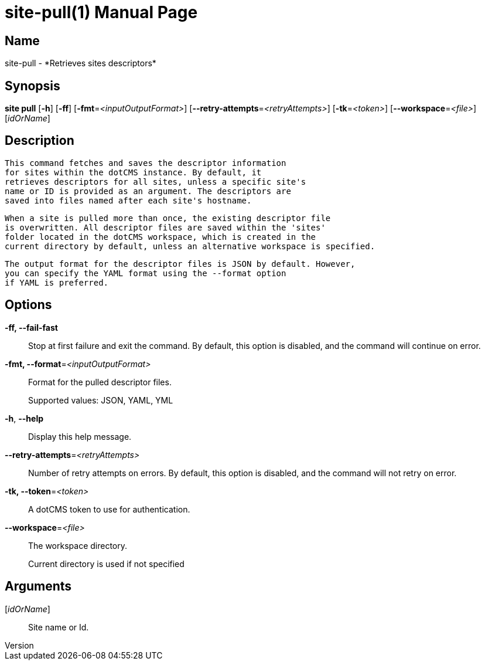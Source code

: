 // tag::picocli-generated-full-manpage[]
// tag::picocli-generated-man-section-header[]
:doctype: manpage
:revnumber: 
:manmanual: Site Manual
:mansource: 
:man-linkstyle: pass:[blue R < >]
= site-pull(1)

// end::picocli-generated-man-section-header[]

// tag::picocli-generated-man-section-name[]
== Name

site-pull - *Retrieves sites descriptors*

// end::picocli-generated-man-section-name[]

// tag::picocli-generated-man-section-synopsis[]
== Synopsis

*site pull* [*-h*] [*-ff*] [*-fmt*=_<inputOutputFormat>_]
          [*--retry-attempts*=_<retryAttempts>_] [*-tk*=_<token>_] [*--workspace*=_<file>_]
          [_idOrName_]

// end::picocli-generated-man-section-synopsis[]

// tag::picocli-generated-man-section-description[]
== Description

  This command fetches and saves the descriptor information
  for sites within the dotCMS instance. By default, it 
  retrieves descriptors for all sites, unless a specific site's
  name or ID is provided as an argument. The descriptors are
  saved into files named after each site's hostname.

  When a site is pulled more than once, the existing descriptor file
  is overwritten. All descriptor files are saved within the 'sites'
  folder located in the dotCMS workspace, which is created in the
  current directory by default, unless an alternative workspace is specified.

  The output format for the descriptor files is JSON by default. However,
  you can specify the YAML format using the --format option
  if YAML is preferred.


// end::picocli-generated-man-section-description[]

// tag::picocli-generated-man-section-options[]
== Options

*-ff, --fail-fast*::
  Stop at first failure and exit the command. By default, this option is disabled, and the command will continue on error.

*-fmt, --format*=_<inputOutputFormat>_::
  Format for the pulled descriptor files. 
+
Supported values: JSON, YAML, YML

*-h*, *--help*::
  Display this help message.

*--retry-attempts*=_<retryAttempts>_::
  Number of retry attempts on errors. By default, this option is disabled, and the command will not retry on error.

*-tk, --token*=_<token>_::
  A dotCMS token to use for authentication. 

*--workspace*=_<file>_::
  The workspace directory.
+
Current directory is used if not specified

// end::picocli-generated-man-section-options[]

// tag::picocli-generated-man-section-arguments[]
== Arguments

[_idOrName_]::
  Site name or Id.

// end::picocli-generated-man-section-arguments[]

// tag::picocli-generated-man-section-commands[]
// end::picocli-generated-man-section-commands[]

// tag::picocli-generated-man-section-exit-status[]
// end::picocli-generated-man-section-exit-status[]

// tag::picocli-generated-man-section-footer[]
// end::picocli-generated-man-section-footer[]

// end::picocli-generated-full-manpage[]
